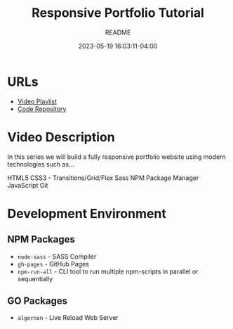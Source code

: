 #+TITLE:	Responsive Portfolio Tutorial
#+SUBTITLE:	README
#+DATE:		2023-05-19 16:03:11-04:00
#+LASTMOD: 2023-05-21 12:06:14-0400 (EDT)
#+OPTIONS:	toc:nil num:nil
#+STARTUP:	indent showeverything
#+CATEGORIES[]:	Tutorials
#+TAGS[]:	readme websites html css sass npm javascript traversymedia

* URLs
- [[https://www.youtube.com/playlist?list=PLillGF-RfqbYoGoCjKoMOkVznV6aSXKzU][Video Playlist]]
- [[https://github.com/bradtraversy/modern_portfolio][Code Repository]]

* Video Description
In this series we will build a fully responsive portfolio website using modern technologies such as...

HTML5
CSS3 - Transitions/Grid/Flex
Sass
NPM Package Manager
JavaScript
Git

* Development Environment
** NPM Packages
- ~node-sass~ - SASS Compiler
- ~gh-pages~ - GitHub Pages
- ~npm-run-all~ - CLI tool to run multiple npm-scripts in parallel or sequentially
** GO Packages
- ~algernon~ - Live Reload Web Server
